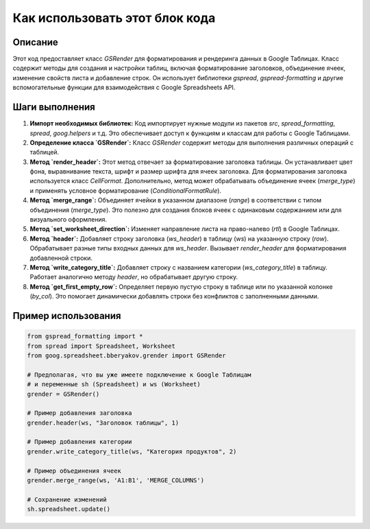 Как использовать этот блок кода
=========================================================================================

Описание
-------------------------
Этот код предоставляет класс `GSRender` для форматирования и рендеринга данных в Google Таблицах.  Класс содержит методы для создания и настройки таблиц, включая форматирование заголовков, объединение ячеек, изменение свойств листа и добавление строк.  Он использует библиотеки `gspread`, `gspread-formatting` и другие вспомогательные функции для взаимодействия с Google Spreadsheets API.

Шаги выполнения
-------------------------
1. **Импорт необходимых библиотек:**  Код импортирует нужные модули из пакетов `src`, `spread_formatting`, `spread`, `goog.helpers` и т.д.  Это обеспечивает доступ к функциям и классам для работы с Google Таблицами.

2. **Определение класса `GSRender`:**  Класс `GSRender` содержит методы для выполнения различных операций с таблицей.

3. **Метод `render_header`:** Этот метод отвечает за форматирование заголовка таблицы.  Он устанавливает цвет фона, выравнивание текста, шрифт и размер шрифта для ячеек заголовка.  Для форматирования заголовка используется класс `CellFormat`. Дополнительно, метод может обрабатывать объединение ячеек (`merge_type`) и применять условное форматирование (`ConditionalFormatRule`).

4. **Метод `merge_range`:** Объединяет ячейки в указанном диапазоне (`range`) в соответствии с типом объединения (`merge_type`).  Это полезно для создания блоков ячеек с одинаковым содержанием или для визуального оформления.

5. **Метод `set_worksheet_direction`:**  Изменяет направление листа на  право-налево (`rtl`) в Google Таблицах.

6. **Метод `header`:** Добавляет строку заголовка (`ws_header`) в таблицу (`ws`) на указанную строку (`row`). Обрабатывает разные типы входных данных для `ws_header`. Вызывает `render_header` для форматирования добавленной строки.

7. **Метод `write_category_title`:** Добавляет строку с названием категории (`ws_category_title`) в таблицу. Работает аналогично методу `header`, но обрабатывает другую строку.


8. **Метод `get_first_empty_row`:**  Определяет первую пустую строку в таблице или по указанной колонке (`by_col`). Это помогает динамически добавлять строки без конфликтов с заполненными данными.


Пример использования
-------------------------
.. code-block:: python

    from gspread_formatting import *
    from spread import Spreadsheet, Worksheet
    from goog.spreadsheet.bberyakov.grender import GSRender

    # Предполагая, что вы уже имеете подключение к Google Таблицам
    # и переменные sh (Spreadsheet) и ws (Worksheet)
    grender = GSRender()

    # Пример добавления заголовка
    grender.header(ws, "Заголовок таблицы", 1)

    # Пример добавления категории
    grender.write_category_title(ws, "Категория продуктов", 2)

    # Пример объединения ячеек
    grender.merge_range(ws, 'A1:B1', 'MERGE_COLUMNS')

    # Сохранение изменений
    sh.spreadsheet.update()